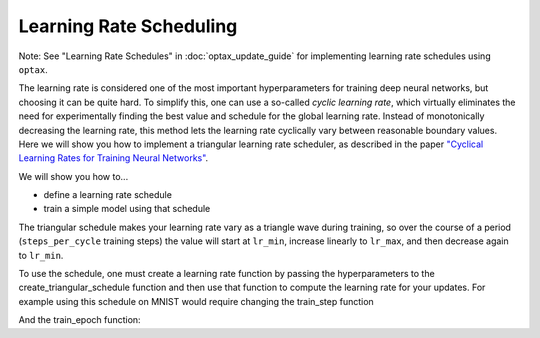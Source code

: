 Learning Rate Scheduling
=============================

Note: See "Learning Rate Schedules" in :doc:`optax_update_guide` for
implementing learning rate schedules using ``optax``.


The learning rate is considered one of the most important hyperparameters for
training deep neural networks, but choosing it can be quite hard.
To simplify this, one can use a so-called *cyclic learning rate*, which
virtually eliminates the need for experimentally finding the best value and
schedule for the global learning rate. Instead of monotonically decreasing the
learning rate, this method lets the learning rate cyclically vary between
reasonable boundary values.
Here we will show you how to implement a triangular learning rate scheduler,
as described in the paper  `"Cyclical Learning Rates for Training Neural Networks" <https://arxiv.org/abs/1506.01186>`_.

We will show you how to...

* define a learning rate schedule
* train a simple model using that schedule

The triangular schedule makes your learning rate vary as a triangle wave during training, so over the course of a period (``steps_per_cycle``
training steps) the value will start at ``lr_min``, increase linearly to ``lr_max``, and then decrease again to ``lr_min``.

.. testsetup::

  import jax

.. testcode::
  
  def create_triangular_schedule(lr_min, lr_max, steps_per_cycle):
    top = (steps_per_cycle + 1) // 2
    def learning_rate_fn(step):
      cycle_step = step % steps_per_cycle
      if cycle_step < top:
        lr = lr_min + cycle_step/top * (lr_max - lr_min)
      else:
        lr = lr_max - ((cycle_step - top)/top) * (lr_max - lr_min)
      return lr
    return learning_rate_fn


To use the schedule, one must create a learning rate function by passing the hyperparameters to the
create_triangular_schedule function and then use that function to compute the learning rate for your updates.
For example using this schedule on MNIST would require changing the train_step function

.. codediff:: 
  :title_left: Default learning rate
  :title_right: Triangular learning rate schedule
  
  @jax.jit
  def train_step(optimizer, batch): #!
    def loss_fn(params):
      logits = CNN().apply({'params': params}, batch['image'])
      loss = cross_entropy_loss(logits, batch['label'])
      return loss, logits
    grad_fn = jax.value_and_grad(loss_fn, has_aux=True)
    (_, logits), grad = grad_fn(optimizer.target)


    optimizer = optimizer.apply_gradient(grad) #!
    metrics = compute_metrics(logits, batch['label'])
    return optimizer, metrics
  ---
  @jax.jit
  def train_step(optimizer, batch, learning_rate_fn): #!
    def loss_fn(params):
      logits = CNN().apply({'params': params}, batch['image'])
      loss = cross_entropy_loss(logits, batch['label'])
      return loss, logits
    grad_fn = jax.value_and_grad(loss_fn, has_aux=True)
    (_, logits), grad = grad_fn(optimizer.target)
    step = optimizer.state.step #!
    lr = learning_rate_fn(step) #!
    optimizer = optimizer.apply_gradient(grad, {"learning_rate": lr}) #!
    metrics = compute_metrics(logits, batch['label'])
    return optimizer, metrics

And the train_epoch function:

.. codediff::
  :title_left: Default learning rate
  :title_right: Triangular learning rate schedule
  
  def train_epoch(optimizer, train_ds, batch_size, epoch, rng):
  """Train for a single epoch."""
  train_ds_size = len(train_ds['image'])
  steps_per_epoch = train_ds_size // batch_size



  perms = jax.m random.permutation(rng, len(train_ds['image']))
  perms = perms[:steps_per_epoch * batch_size]
  perms = perms.reshape((steps_per_epoch, batch_size))
  batch_metrics = []
  for perm in perms:
    batch = {k: v[perm, ...] for k, v in train_ds.items()}
    optimizer, metrics = train_step(optimizer, batch) #!
    batch_metrics.append(metrics)

  # compute mean of metrics across each batch in epoch.
  batch_metrics = jax.device_get(batch_metrics)
  epoch_metrics = {
      k: np.mean([metrics[k] for metrics in batch_metrics])
      for k in batch_metrics[0]}

  logging.info('train epoch: %d, loss: %.4f, accuracy: %.2f', epoch,
               epoch_metrics['loss'], epoch_metrics['accuracy'] * 100)

  return optimizer, epoch_metrics
  ---
  def train_epoch(optimizer, train_ds, batch_size, epoch, rng):
    """Train for a single epoch."""
    train_ds_size = len(train_ds['image'])
    steps_per_epoch = train_ds_size // batch_size
    # 4 cycles per epoch #!
    learning_rate_fn = create_triangular_schedule( #!
      3e-3, 3e-2, steps_per_epoch // 4) #!
    perms = jax.random.permutation(rng, len(train_ds['image']))
    perms = perms[:steps_per_epoch * batch_size]
    perms = perms.reshape((steps_per_epoch, batch_size))
    batch_metrics = []
    for perm in perms:
      batch = {k: v[perm, ...] for k, v in train_ds.items()}
      optimizer, metrics = train_step(optimizer, batch, learning_rate_fn) #!
      batch_metrics.append(metrics)

    # compute mean of metrics across each batch in epoch.
    batch_metrics = jax.device_get(batch_metrics)
    epoch_metrics = {
        k: np.mean([metrics[k] for metrics in batch_metrics])
        for k in batch_metrics[0]}

    logging.info('train epoch: %d, loss: %.4f, accuracy: %.2f', epoch,
                epoch_metrics['loss'], epoch_metrics['accuracy'] * 100)

    return optimizer, epoch_metrics
